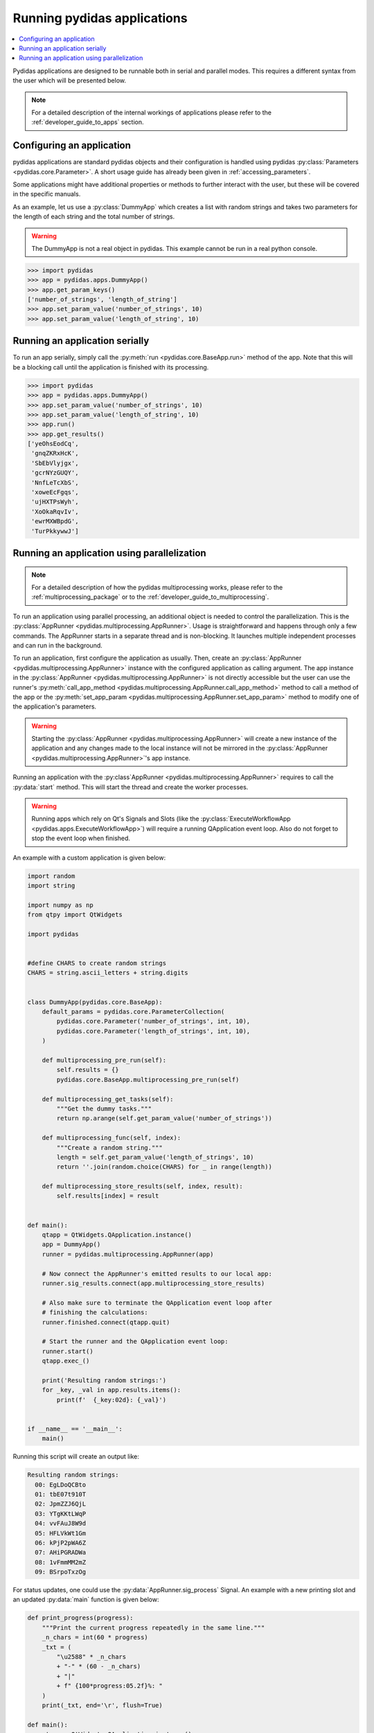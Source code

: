 ..
    This file is licensed under the
    Creative Commons Attribution 4.0 International Public License (CC-BY-4.0)
    Copyright 2023 - 2025, Helmholtz-Zentrum Hereon
    SPDX-License-Identifier: CC-BY-4.0

.. _running_pydidas_applications: 

Running pydidas applications
============================

.. contents::
    :depth: 2
    :local:
    :backlinks: none

Pydidas applications are designed to be runnable both in serial and parallel
modes. This requires a different syntax from the user which will be presented 
below. 

.. note::
    For a detailed description of the internal workings of applications
    please refer to the :ref:`developer_guide_to_apps` section.

Configuring an application
--------------------------

pydidas applications are standard pydidas objects and their configuration is 
handled using pydidas :py:class:`Parameters <pydidas.core.Parameter>`. A 
short usage guide has already been given in :ref:`accessing_parameters`.

Some applications might have additional properties or methods to further 
interact with the user, but these will be covered in the specific manuals.

As an example, let us use a :py:class:`DummyApp` which creates a list with 
random strings and takes two parameters for the length of each string and the 
total number of strings.

.. warning::

    The DummyApp is not a real object in pydidas. This example cannot be 
    run in a real python console.

.. code-block::

    >>> import pydidas
    >>> app = pydidas.apps.DummyApp()
    >>> app.get_param_keys()
    ['number_of_strings', 'length_of_string']
    >>> app.set_param_value('number_of_strings', 10)
    >>> app.set_param_value('length_of_string', 10)

Running an application serially
-------------------------------

To run an app serially, simply call the :py:meth:`run 
<pydidas.core.BaseApp.run>` method of the app. Note that this will be a 
blocking call until the application is finished with its processing. 

.. code-block::

    >>> import pydidas
    >>> app = pydidas.apps.DummyApp()
    >>> app.set_param_value('number_of_strings', 10)
    >>> app.set_param_value('length_of_string', 10)
    >>> app.run()
    >>> app.get_results()
    ['yeOhsEodCq',
     'gnqZKRxHcK',
     'SbEbVlyjgx',
     'gcrNYzGUQY',
     'NnfLeTcXbS',
     'xoweEcFgqs',
     'ujHXTPsWyh',
     'XoOkaRqvIv',
     'ewrMXWBpdG',
     'TurPkkywwJ']

Running an application using parallelization
--------------------------------------------

.. note::

    For a detailed description of how the pydidas multiprocessing works,
    please refer to the :ref:`multiprocessing_package` or to the 
    :ref:`developer_guide_to_multiprocessing`.

To run an application using parallel processing, an additional object is needed
to control the parallelization. This is the 
:py:class:`AppRunner <pydidas.multiprocessing.AppRunner>`. Usage is 
straightforward and happens through only a few commands. The AppRunner starts
in a separate thread and is non-blocking. It launches multiple independent
processes and can run in the background.

To run an application, first configure the application as usually. Then,
create an :py:class:`AppRunner <pydidas.multiprocessing.AppRunner>` instance
with the configured application as calling argument. The app instance in the 
:py:class:`AppRunner <pydidas.multiprocessing.AppRunner>` is not directly 
accessible but the user can use the runner's
:py:meth:`call_app_method <pydidas.multiprocessing.AppRunner.call_app_method>`
method to call a method of the app or the 
:py:meth:`set_app_param <pydidas.multiprocessing.AppRunner.set_app_param>`
method to modify one of the application's parameters.

.. warning::
    
    Starting the :py:class:`AppRunner <pydidas.multiprocessing.AppRunner>` will
    create a new instance of the application and any changes made to the local
    instance will not be mirrored in the 
    :py:class:`AppRunner <pydidas.multiprocessing.AppRunner>`'s app instance.

Running an application with the 
:py:class`AppRunner <pydidas.multiprocessing.AppRunner>` requires to call the 
:py:data:`start` method. This will start the thread and create the worker
processes.

.. warning::

    Running apps which rely on Qt's Signals and Slots (like the 
    :py:class:`ExecuteWorkflowApp <pydidas.apps.ExecuteWorkflowApp>`) will 
    require a running QApplication event loop.
    Also do not forget to stop the event loop when finished.

An example with a custom application is given below:

.. code-block::

    import random
    import string

    import numpy as np
    from qtpy import QtWidgets

    import pydidas


    #define CHARS to create random strings
    CHARS = string.ascii_letters + string.digits


    class DummyApp(pydidas.core.BaseApp):
        default_params = pydidas.core.ParameterCollection(
            pydidas.core.Parameter('number_of_strings', int, 10),
            pydidas.core.Parameter('length_of_strings', int, 10),
        )

        def multiprocessing_pre_run(self):
            self.results = {}
            pydidas.core.BaseApp.multiprocessing_pre_run(self)

        def multiprocessing_get_tasks(self):
            """Get the dummy tasks."""
            return np.arange(self.get_param_value('number_of_strings'))

        def multiprocessing_func(self, index):
            """Create a random string."""
            length = self.get_param_value('length_of_strings', 10)
            return ''.join(random.choice(CHARS) for _ in range(length))

        def multiprocessing_store_results(self, index, result):
            self.results[index] = result


    def main():
        qtapp = QtWidgets.QApplication.instance()
        app = DummyApp()
        runner = pydidas.multiprocessing.AppRunner(app)

        # Now connect the AppRunner's emitted results to our local app:
        runner.sig_results.connect(app.multiprocessing_store_results)

        # Also make sure to terminate the QApplication event loop after
        # finishing the calculations:
        runner.finished.connect(qtapp.quit)

        # Start the runner and the QApplication event loop:
        runner.start()
        qtapp.exec_()

        print('Resulting random strings:')
        for _key, _val in app.results.items():
            print(f'  {_key:02d}: {_val}')


    if __name__ == '__main__':
        main()

Running this script will create an output like:

.. code-block::

    Resulting random strings:
      00: EgLDoQCBto
      01: tbE07t910T
      02: JpmZZJ6QjL
      03: YTgKKtLWqP
      04: vvFAuJ8W9d
      05: HFLVkWt1Gm
      06: kPjP2pWA6Z
      07: AHiPGRADWa
      08: 1vFmmMM2mZ
      09: BSrpoTxzOg

For status updates, one could use the :py:data:`AppRunner.sig_process` 
Signal. An example with a new printing slot and an updated :py:data:`main`
function is given below:

.. code-block:: 

    def print_progress(progress):
        """Print the current progress repeatedly in the same line."""
        _n_chars = int(60 * progress)
        _txt = (
            "\u2588" * _n_chars
            + "-" * (60 - _n_chars)
            + "|"
            + f" {100*progress:05.2f}%: "
        )
        print(_txt, end='\r', flush=True)

    def main():
        qtapp = QtWidgets.QApplication.instance()
        app = DummyApp()
        runner = pydidas.multiprocessing.AppRunner(app)

        # Now connect the AppRunner's emitted results to our local app:
        runner.sig_results.connect(app.multiprocessing_store_results)

        # Also make sure to terminate the QApplication event loop after
        # finishing the calculations:
        runner.finished.connect(qtapp.quit)
    
        # Connect also the AppRunner.sig_progress to the print_progress
        # function:
        runner.sig_progress.connect(print_progress)

        # Start the runner and the QApplication event loop:
        runner.start()
        qtapp.exec_()

        print('\nResulting random strings:')
        for _key, _val in app.results.items():
            print(f'  {_key:02d}: {_val}')

